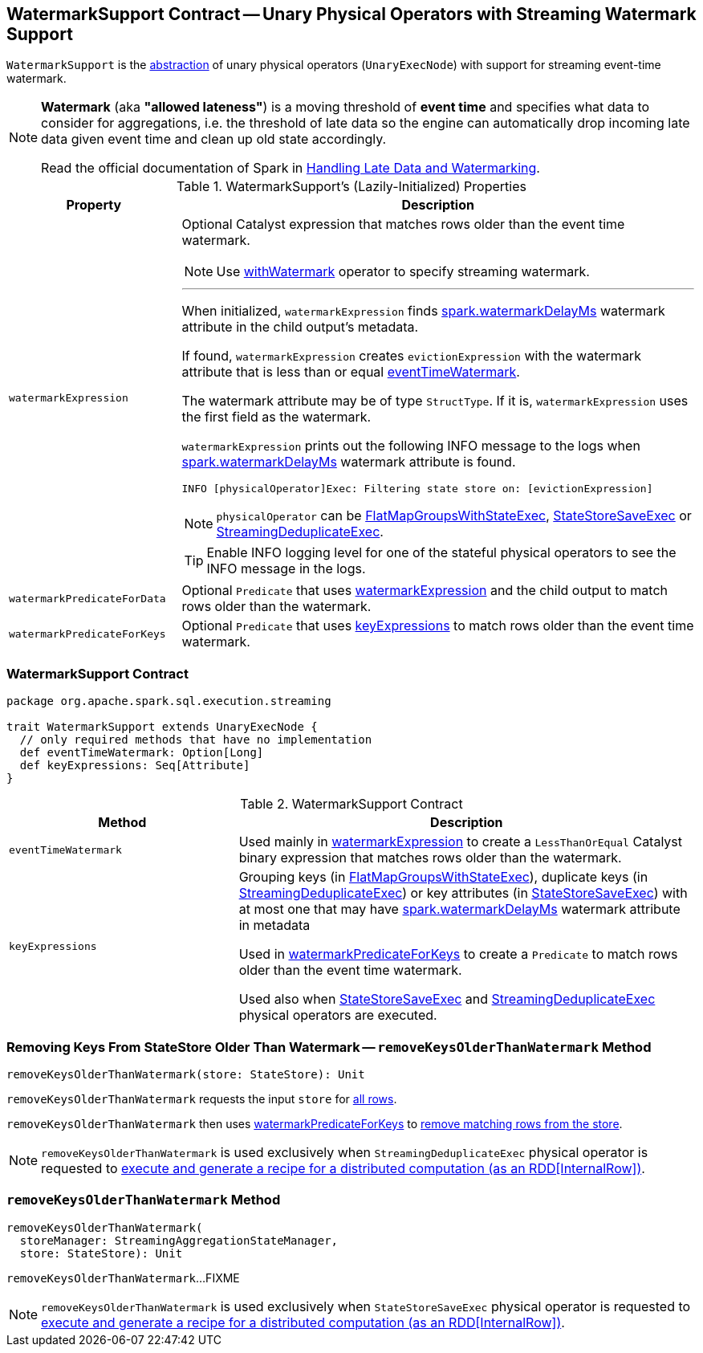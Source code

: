 == [[WatermarkSupport]] WatermarkSupport Contract -- Unary Physical Operators with Streaming Watermark Support

`WatermarkSupport` is the <<contract, abstraction>> of unary physical operators (`UnaryExecNode`) with support for streaming event-time watermark.

[NOTE]
====
*Watermark* (aka *"allowed lateness"*) is a moving threshold of *event time* and specifies what data to consider for aggregations, i.e. the threshold of late data so the engine can automatically drop incoming late data given event time and clean up old state accordingly.

Read the official documentation of Spark in http://spark.apache.org/docs/latest/structured-streaming-programming-guide.html#handling-late-data-and-watermarking[Handling Late Data and Watermarking].
====

[[properties]]
.WatermarkSupport's (Lazily-Initialized) Properties
[cols="1,3",options="header",width="100%"]
|===
| Property
| Description

| [[watermarkExpression]] `watermarkExpression`
a| Optional Catalyst expression that matches rows older than the event time watermark.

NOTE: Use link:spark-sql-streaming-Dataset-withWatermark.adoc[withWatermark] operator to specify streaming watermark.

---

When initialized, `watermarkExpression` finds link:spark-sql-streaming-EventTimeWatermark.adoc#watermarkDelayMs[spark.watermarkDelayMs] watermark attribute in the child output's metadata.

If found, `watermarkExpression` creates `evictionExpression` with the watermark attribute that is less than or equal <<eventTimeWatermark, eventTimeWatermark>>.

The watermark attribute may be of type `StructType`. If it is, `watermarkExpression` uses the first field as the watermark.

`watermarkExpression` prints out the following INFO message to the logs when link:spark-sql-streaming-EventTimeWatermark.adoc#watermarkDelayMs[spark.watermarkDelayMs] watermark attribute is found.

```
INFO [physicalOperator]Exec: Filtering state store on: [evictionExpression]
```

NOTE: `physicalOperator` can be link:spark-sql-streaming-FlatMapGroupsWithStateExec.adoc[FlatMapGroupsWithStateExec], link:spark-sql-streaming-StateStoreSaveExec.adoc[StateStoreSaveExec] or link:spark-sql-streaming-StreamingDeduplicateExec.adoc[StreamingDeduplicateExec].

TIP: Enable INFO logging level for one of the stateful physical operators to see the INFO message in the logs.

| [[watermarkPredicateForData]] `watermarkPredicateForData`
| Optional `Predicate` that uses <<watermarkExpression, watermarkExpression>> and the child output to match rows older than the watermark.

| [[watermarkPredicateForKeys]] `watermarkPredicateForKeys`
| Optional `Predicate` that uses <<keyExpressions, keyExpressions>> to match rows older than the event time watermark.
|===

=== [[contract]] WatermarkSupport Contract

[source, scala]
----
package org.apache.spark.sql.execution.streaming

trait WatermarkSupport extends UnaryExecNode {
  // only required methods that have no implementation
  def eventTimeWatermark: Option[Long]
  def keyExpressions: Seq[Attribute]
}
----

.WatermarkSupport Contract
[cols="1,2",options="header",width="100%"]
|===
| Method
| Description

| [[eventTimeWatermark]] `eventTimeWatermark`
| Used mainly in <<watermarkExpression, watermarkExpression>> to create a `LessThanOrEqual` Catalyst binary expression that matches rows older than the watermark.

| [[keyExpressions]] `keyExpressions`
| Grouping keys (in link:spark-sql-streaming-FlatMapGroupsWithStateExec.adoc#keyExpressions[FlatMapGroupsWithStateExec]), duplicate keys (in link:spark-sql-streaming-StreamingDeduplicateExec.adoc#keyExpressions[StreamingDeduplicateExec]) or key attributes (in link:spark-sql-streaming-StateStoreSaveExec.adoc#keyExpressions[StateStoreSaveExec]) with at most one that may have link:spark-sql-streaming-EventTimeWatermark.adoc#watermarkDelayMs[spark.watermarkDelayMs] watermark attribute in metadata

Used in <<watermarkPredicateForKeys, watermarkPredicateForKeys>> to create a `Predicate` to match rows older than the event time watermark.

Used also when link:spark-sql-streaming-StateStoreSaveExec.adoc#doExecute[StateStoreSaveExec] and link:spark-sql-streaming-StreamingDeduplicateExec.adoc#doExecute[StreamingDeduplicateExec] physical operators are executed.
|===

=== [[removeKeysOlderThanWatermark]][[removeKeysOlderThanWatermark-StateStore]] Removing Keys From StateStore Older Than Watermark -- `removeKeysOlderThanWatermark` Method

[source, scala]
----
removeKeysOlderThanWatermark(store: StateStore): Unit
----

`removeKeysOlderThanWatermark` requests the input `store` for link:spark-sql-streaming-StateStore.adoc#getRange[all rows].

`removeKeysOlderThanWatermark` then uses <<watermarkPredicateForKeys, watermarkPredicateForKeys>> to link:spark-sql-streaming-StateStore.adoc#remove[remove matching rows from the store].

NOTE: `removeKeysOlderThanWatermark` is used exclusively when `StreamingDeduplicateExec` physical operator is requested to <<spark-sql-streaming-StreamingDeduplicateExec.adoc#doExecute, execute and generate a recipe for a distributed computation (as an RDD[InternalRow])>>.

=== [[removeKeysOlderThanWatermark-StreamingAggregationStateManager-store]] `removeKeysOlderThanWatermark` Method

[source, scala]
----
removeKeysOlderThanWatermark(
  storeManager: StreamingAggregationStateManager,
  store: StateStore): Unit
----

`removeKeysOlderThanWatermark`...FIXME

NOTE: `removeKeysOlderThanWatermark` is used exclusively when `StateStoreSaveExec` physical operator is requested to <<spark-sql-streaming-StateStoreSaveExec.adoc#doExecute, execute and generate a recipe for a distributed computation (as an RDD[InternalRow])>>.
